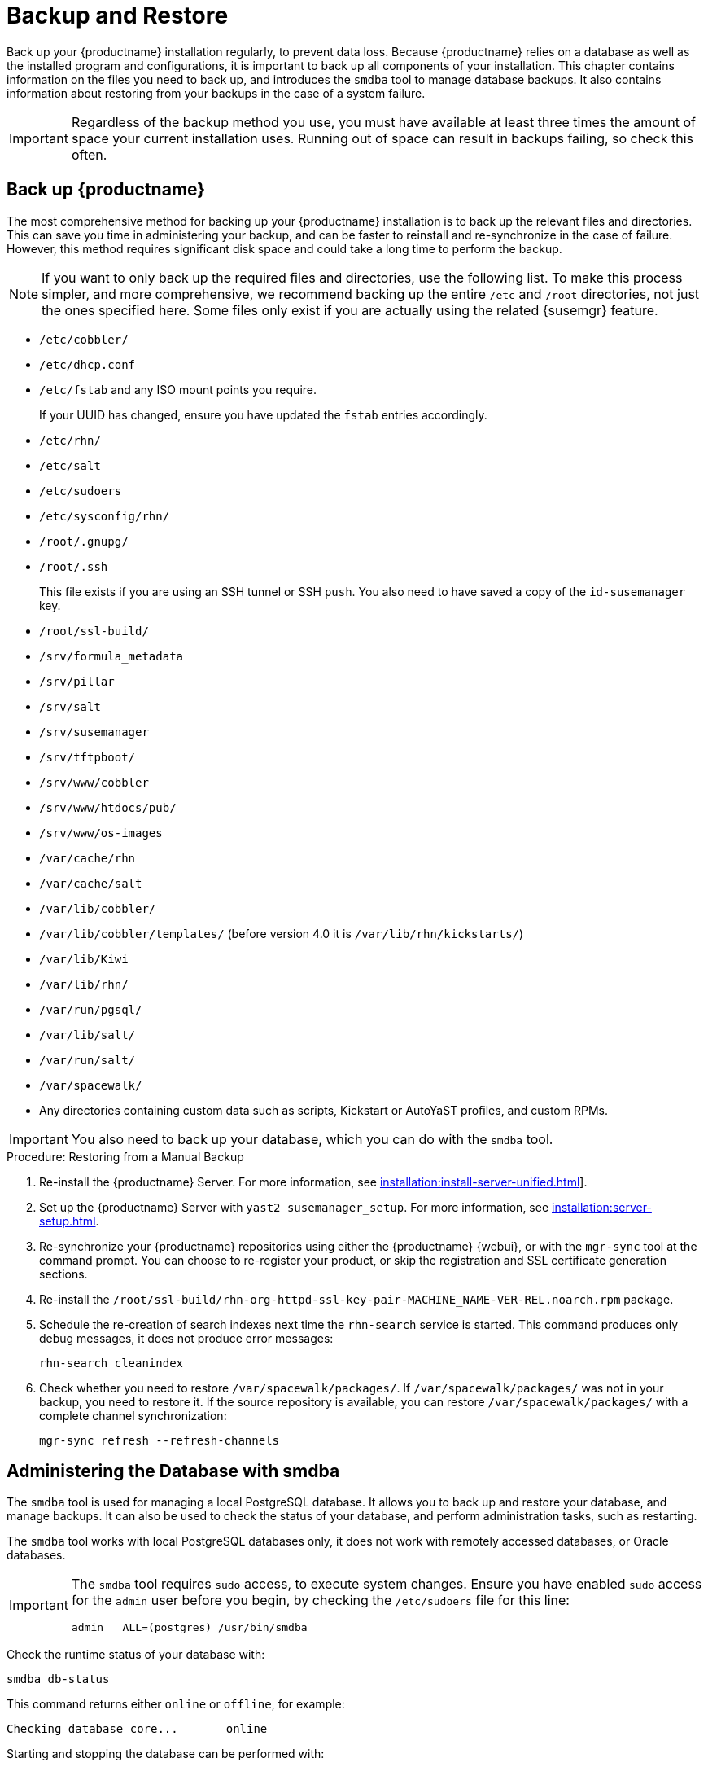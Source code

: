 [[backup-restore]]
= Backup and Restore

Back up your {productname} installation regularly, to prevent data loss.
Because {productname} relies on a database as well as the installed program and configurations, it is important to back up all components of your installation.
This chapter contains information on the files you need to back up, and introduces the [command]``smdba`` tool to manage database backups.
It also contains information about restoring from your backups in the case of a system failure.

[IMPORTANT]
====
Regardless of the backup method you use, you must have available at least three times the amount of space your current installation uses.
Running out of space can result in backups failing, so check this often.
====



[[backup-restore-product]]
== Back up {productname}

The most comprehensive method for backing up your {productname} installation is to back up the relevant files and directories.
This can save you time in administering your backup, and can be faster to reinstall and re-synchronize in the case of failure.
However, this method requires significant disk space and could take a long time to perform the backup.

[NOTE]
====
If you want to only back up the required files and directories, use the following list.
To make this process simpler, and more comprehensive, we recommend backing up the entire [path]``/etc`` and [path]``/root`` directories, not just the ones specified here.
Some files only exist if you are actually using the related {susemgr} feature.
====


* [path]``/etc/cobbler/``
* [path]``/etc/dhcp.conf``
* [path]``/etc/fstab`` and any ISO mount points you require.
+
If your UUID has changed, ensure you have updated the ``fstab`` entries  accordingly.
* [path]``/etc/rhn/``
* [path]``/etc/salt``
* [path]``/etc/sudoers``
* [path]``/etc/sysconfig/rhn/``
* [path]``/root/.gnupg/``
* [path]``/root/.ssh``
+
This file exists if you are using an SSH tunnel or SSH [command]``push``.
You also need to have saved a copy of the ``id-susemanager`` key.
* [path]``/root/ssl-build/``
* [path]``/srv/formula_metadata``
* [path]``/srv/pillar``
* [path]``/srv/salt``
* [path]``/srv/susemanager``
* [path]``/srv/tftpboot/``
* [path]``/srv/www/cobbler``
* [path]``/srv/www/htdocs/pub/``
* [path]``/srv/www/os-images``
* [path]``/var/cache/rhn``
* [path]``/var/cache/salt``
* [path]``/var/lib/cobbler/``
* [path]``/var/lib/cobbler/templates/`` (before version 4.0 it is [path]``/var/lib/rhn/kickstarts/``)
* [path]``/var/lib/Kiwi``
* [path]``/var/lib/rhn/``
* [path]``/var/run/pgsql/``
* [path]``/var/lib/salt/``
* [path]``/var/run/salt/``
* [path]``/var/spacewalk/``
* Any directories containing custom data such as scripts, Kickstart or AutoYaST profiles, and custom RPMs.

[IMPORTANT]
====
You also need to back up your database, which you can do with the [command]``smdba`` tool.
====



.Procedure: Restoring from a Manual Backup
. Re-install the {productname} Server.
  For more information, see xref:installation:install-server-unified.adoc[]].
. Set up the {productname} Server with ``yast2 susemanager_setup``.
  For more information, see xref:installation:server-setup.adoc[].
. Re-synchronize your {productname} repositories using either the {productname} {webui}, or with the [command]``mgr-sync`` tool at the command prompt.
  You can choose to re-register your product, or skip the registration and SSL certificate generation sections.
. Re-install the [path]``/root/ssl-build/rhn-org-httpd-ssl-key-pair-MACHINE_NAME-VER-REL.noarch.rpm`` package.
. Schedule the re-creation of search indexes next time the [command]``rhn-search`` service is started.
  This command produces only debug messages, it does not produce error messages:
+
----
rhn-search cleanindex
----
. Check whether you need to restore [path]``/var/spacewalk/packages/``.
  If [path]``/var/spacewalk/packages/`` was not in your backup, you need to restore it.
  If the source repository is available, you can restore [path]``/var/spacewalk/packages/`` with a complete channel synchronization:
+
----
mgr-sync refresh --refresh-channels
----



[[backup.smdba.admin]]
== Administering the Database with smdba

The [command]``smdba`` tool is used for managing a local PostgreSQL database.
It allows you to back up and restore your database, and manage backups.
It can also be used to check the status of your database, and perform administration tasks, such as restarting.

The [command]``smdba`` tool works with local PostgreSQL databases only, it does not work with remotely accessed databases, or Oracle databases.

[IMPORTANT]
====
The [command]``smdba`` tool requires [command]``sudo`` access, to execute system changes.
Ensure you have enabled [command]``sudo`` access for the [username]``admin`` user before you begin, by checking the [path]``/etc/sudoers`` file for this line:

----
admin   ALL=(postgres) /usr/bin/smdba
----

====

Check the runtime status of your database with:

----
smdba db-status
----

This command returns either ``online`` or ``offline``, for example:

----
Checking database core...       online
----

Starting and stopping the database can be performed with:

----
smdba db-start
----

And:

----
smdba db-stop
----



[[backup.smdba.backup]]
== Database Backup with smdba

The [command]``smdba`` tool performs a continuous archiving backup.
This backup method combines a log of every change made to the database during the current session, with a series of more traditional backup files.
When a crash occurs, the database state is first restored from the most recent backup file on disk, then the log of the current session is replayed exactly, to bring the database back to a current state.
A continuous archiving backup with [command]``smdba`` is performed with the database running, so there is no need for downtime.

This method of backing up is stable and generally creates consistent snapshots, however it can take up a lot of storage space.
Ensure you have at least three times the current database size of space available for backups.
You can check your current database size by navigating to [path]``/var/lib/pgsql/`` and running [command]``df -h``.

The [command]``smdba`` tool also manages your archives, keeping only the most recent backup, and the current archive of logs.
The log files can only be a maximum file size of 16{nbsp}MB, so a new log file is created when the files reach this size.
Every time you create a new backup, previous backups are purged to release disk space.
We recommend you use [command]``cron`` to schedule your [command]``smdba`` backups to ensure that your storage is managed effectively, and you always have a backup ready in case of failure.



=== Perform a Manual Database Backup

The [command]``smdba`` tool can be run directly from the command line.
We recommend you run a manual database backup immediately after installation, or if you have made any significant changes to your configuration.

[NOTE]
====
When [command]``smdba`` is run for the first time, or if you have changed the location of the backup, it needs to restart your database before performing the archive.
This results in a small amount of downtime.
Regular database backups do not require any downtime.
====

.Procedure: Performing a Manual Database Backup
. Allocate permanent storage space for your backup.
  This example uses a directory located at [path]``/var/spacewalk/``.
  This becomes a permanent target for your backup, so ensure it remains accessible by your server at all times.
. In your backup location, create a directory for the backup:
+
----
sudo -u postgres mkdir /var/spacewalk/db-backup
----
+
Or, as root:
+
----
install -d -o postgres -g postgres -m 700 /var/spacewalk/db-backup
----
. Ensure you have the correct permissions set on the backup location:
+
----
chown postgres:postgres /var/spacewalk/db-backup
----
+
. To create a backup for the first time, run the [command]``smdba backup-hot`` command with the [option]``enable`` option set.
  This creates the backup in the specified directory, and, if necessary, restart the database:
+
----
smdba backup-hot --enable=on --backup-dir=/var/spacewalk/db-backup
----
+
This command produces debug messages and finishes sucessfully with the output:
+
----
INFO: Finished
----
+
. Check that the backup files exist in the [path]``/var/spacewalk/db-backup`` directory, to ensure that your backup has been successful.



[[smdba.automatic.backup.with.cron]]
=== Scheduling Automatic Backups

You do not need to shut down your system to perform a database backup with [command]``smdba``.
However, because it is a large operation, database performance can slow down while the backup is running.
We recommend you schedule regular database backups for a low-traffic period, to minimize disruption.

[IMPORTANT]
====
Ensure you have at least three times the current database size of space available for backups.
You can check your current database size by navigating to [path]``/var/lib/pgsql/`` and running [command]``df -h``.
====

.Procedure: Scheduling Automatic Backups
. Create a directory for the backup, and set the appropriate permissions (as root):
+
----
install -m 700 -o postgres -g postgres /var/spacewalk/db-backup
----
. Open [path]``/etc/cron.d/db-backup-mgr``, or create it if it does not exist, and add the following line to create the cron job:
+
----
0 2 * * * root /usr/bin/smdba backup-hot --enable=on --backup-dir=/var/spacewalk/db-backup
----
. Check the backup directory regularly to ensure the backups are working as expected.



[[backup.smdba.restore]]
== Restore from Backup

The [command]``smdba`` tool can be used to restore from backup in the case of failure.



.Procedure: Restoring from Backup
. Shut down the database:
+
----
smdba db-stop
----
. Start the restore process and wait for it to complete:
+
----
smdba backup-restore start
----
. Restart the database:
+
----
smdba db-start
----
. Check if there are differences between the RPMs and the database.
+
----
spacewalk-data-fsck
----



[[config-smdb.archivelog]]
== Archive Log Settings

Archive logging allows the database management tool [command]``smdba`` to perform hot backups.
In {productname} with an embedded database, archive logging is enabled by default.

PostgreSQL maintains a limited number of archive logs.
Using the default configuration, approximately 64 files with a size of 16 MiB are stored.

// FIXME: Use sle 15 channels as an example
Creating a user and syncing the channels:

* SLES12-SP2-Pool-x86_64
* SLES12-SP2-Updates-x86_64
* SLE-Manager-Tools12-Pool-x86_64-SP2
* SLE-Manager-Tools12-Updates-x86_64-SP2

PostgreSQL generates an additional roughly 1 GB of data.
So it is important to think about a backup strategy and create a backups in a regular way.

Archive logs are stored at [path]``/var/lib/pgsql/data/pg_xlog/`` (postgresql).



[[config-smdb.spaces]]
== Retrieve an Overview of Occupied Database Space

Database administrators may use the subcommand [command]``space-overview`` to get a report about occupied table spaces, for example:

----
smdba space-overview
----

outputs:

----
SUSE Manager Database Control. Version 1.5.2
Copyright (c) 2012 by SUSE Linux Products GmbH

Tablespace  | Size (Mb) | Avail (Mb) | Use %
------------+-----------+------------+------
postgres    | 7         | 49168      | 0.013
susemanager | 776       | 48399      | 1.602
----

The [command]``smdba`` command is available for PostgreSQL.
For a more detailed report, use the [command]``space-tables`` subcommand.
It lists the table and its size, for example:

----
smdba space-tables
----

outputs:

----
SUSE Manager Database Control. Version 1.5.2
Copyright (c) 2012 by SUSE Linux Products GmbH

Table                                 | Size
--------------------------------------+-----------
public.all_primary_keys               | 0 bytes
public.all_tab_columns                | 0 bytes
public.allserverkeywordsincereboot    | 0 bytes
public.dblink_pkey_results            | 0 bytes
public.dual                           | 8192 bytes
public.evr_t                          | 0 bytes
public.log                            | 32 kB
...
----



== Move the Database

It is possible to move the database to another location.
For example, if database storage space is running low.



.Procedure: Moving the Database
. The default storage location for {productname} is [path]``/var/lib/pgsql/``. If you would like to move it, for example to [path]``/storage/postgres/``, proceed as follows.

. At the command prompt, as root, stop the running database:
+
----
rcpostgresql stop
----
+
Shut down the running spacewalk services:
+
----
spacewalk-service stop
----
. Copy the current working directory structure with [command]``cp`` using the [option]``-a, --archive`` option.
    For example:
+
----
cp --archive /var/lib/pgsql/ /storage/postgres/
----
+
This command copies the contents of [path]``/var/lib/pgsql/``
to [path]``/storage/postgres/pgsql/``.
+
IMPORTANT: The contents of the [path]``/var/lib/pgsql`` directory needs to remain the same, otherwise the {productname} database may malfunction.
You also should ensure that there is enough available disk space.
+
. Mount the new database directory:
+
----
mount /storage/postgres/pgsql
----
. Make sure ownership is `postgres:postgres` and not `root:root` by changing to the new directory and running these commands:
+
----
cd /storage/postgres/pgsql/
ls -l
----
+
Outputs:
+
----
total 8
drwxr-x---  4 postgres postgres   47 Jun  2 14:35 ./
----
. Add the new database mount location to your servers fstab by editing  [path]``etc/fstab``.
. Start the database with:
+
----
rcpostgresql start
----
. Start the spacewalk services:
+
----
spacewalk-service start
----


[[config-smdb.recover-root]]
== Recover From a Crashed Root Partition

If your root partition has crashed, you can restart the {productname} Server with some additional steps.
This section assumes you have setup your server using separate partitions for the database and for channels, mounted at [path]``/var/lib/pgsql`` and [path]``/var/spacewalk/``.



.Procedure: Recovering from a Crashed Root Partition
. Install {productname}.
  Do not mount the [path]``/var/spacewalk`` and [path]``/var/lib/pgsql`` partitions.
  Wait for the installation to complete before going on to the next step.
. Shut down the services with [command]``spacewalk-service shutdown``.
. Shut down the database with [command]``rcpostgresql stop``.
. Mount [path]``/var/spacewalk`` and [path]``/var/lib/pgsql`` partitions.
. Restore the directories listed in <<backup-restore-product>>.
. Start the spacewalk services with [command]``spacewalk-services start``.
. Start the database with [command]``rcpostgresql start``.

{productname} should now operate normally without loss of your database or synced channels.



== Database Connection Information

You can set information for connecting to the {productname} database by adding or editing these variable in [path]``/etc/rhn/rhn.conf``:

----
db_backend = postgresql
db_user = susemanager
db_password = susemanager
db_name = susemanager
db_host = localhost
db_port = 5432
db_ssl_enabled =
----
